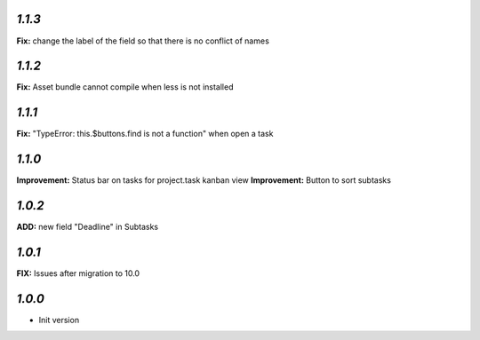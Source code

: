`1.1.3`
-------

**Fix:** change the label of the field so that there is no conflict of names

`1.1.2`
-------

**Fix:** Asset bundle cannot compile when less is not installed

`1.1.1`
-------

**Fix:** "TypeError: this.$buttons.find is not a function" when open a task

`1.1.0`
-------

**Improvement:** Status bar on tasks for project.task kanban view
**Improvement:** Button to sort subtasks

`1.0.2`
-------

**ADD:** new field "Deadline" in Subtasks

`1.0.1`
-------

**FIX:** Issues after migration to 10.0

`1.0.0`
-------

- Init version
